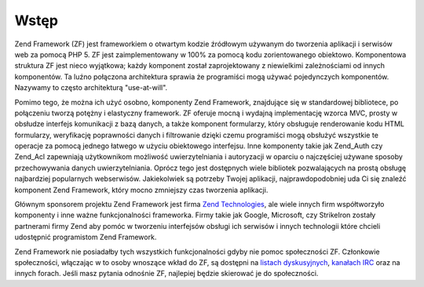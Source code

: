 .. _introduction.overview:

Wstęp
=====

Zend Framework (ZF) jest frameworkiem o otwartym kodzie źródłowym używanym do tworzenia aplikacji i serwisów
web za pomocą PHP 5. ZF jest zaimplementowany w 100% za pomocą kodu zorientowanego obiektowo. Komponentowa
struktura ZF jest nieco wyjątkowa; każdy komponent został zaprojektowany z niewielkimi zależnościami od innych
komponentów. Ta luźno połączona architektura sprawia że programiści mogą używać pojedynczych komponentów.
Nazywamy to często architekturą "use-at-will".

Pomimo tego, że można ich użyć osobno, komponenty Zend Framework, znajdujące się w standardowej bibliotece,
po połączeniu tworzą potężny i elastyczny framework. ZF oferuje mocną i wydajną implementację wzorca MVC,
prosty w obsłudze interfejs komunikacji z bazą danych, a także komponent formularzy, który obsługuje
renderowanie kodu HTML formularzy, weryfikację poprawności danych i filtrowanie dzięki czemu programiści mogą
obsłużyć wszystkie te operacje za pomocą jednego łatwego w użyciu obiektowego interfejsu. Inne komponenty
takie jak Zend_Auth czy Zend_Acl zapewniają użytkownikom możliwość uwierzytelniania i autoryzacji w oparciu o
najczęściej używane sposoby przechowywania danych uwierzytelniania. Oprócz tego jest dostępnych wiele
bibliotek pozwalających na prostą obsługę najbardziej popularnych webserwisów. Jakiekolwiek są potrzeby
Twojej aplikacji, najprawdopodobniej uda Ci się znaleźć komponent Zend Framework, który mocno zmniejszy czas
tworzenia aplikacji.

Głównym sponsorem projektu Zend Framework jest firma `Zend Technologies`_, ale wiele innych firm współtworzyło
komponenty i inne ważne funkcjonalności frameworka. Firmy takie jak Google, Microsoft, czy StrikeIron zostały
partnerami firmy Zend aby pomóc w tworzeniu interfejsów obsługi ich serwisów i innych technologii które
chcieli udostępnić programistom Zend Framework.

Zend Framework nie posiadałby tych wszystkich funkcjonalności gdyby nie pomoc społeczności ZF. Członkowie
społeczności, włączając w to osoby wnoszące wkład do ZF, są dostępni na `listach dyskusyjnych`_,
`kanałach IRC`_ oraz na innych forach. Jeśli masz pytania odnośnie ZF, najlepiej będzie skierować je do
społeczności.



.. _`Zend Technologies`: http://www.zend.com
.. _`listach dyskusyjnych`: http://framework.zend.com/archives
.. _`kanałach IRC`: http://www.zftalk.com
